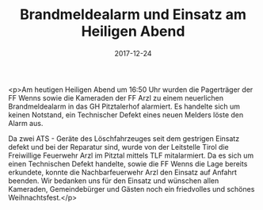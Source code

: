 #+TITLE: Brandmeldealarm und Einsatz am Heiligen Abend
#+DATE: 2017-12-24
#+FACEBOOK_URL: https://facebook.com/ffwenns/posts/1828848983856885

<p>Am heutigen Heiligen Abend um 16:50 Uhr wurden die Pagerträger der FF Wenns sowie die Kameraden der FF Arzl zu einem neuerlichen Brandmeldealarm in das GH Pitztalerhof alarmiert. Es handelte sich um keinen Notstand, ein Technischer Defekt eines neuen Melders löste den Alarm aus.

Da zwei ATS - Geräte des Löschfahrzeuges seit dem gestrigen Einsatz defekt und bei der Reparatur sind, wurde von der Leitstelle Tirol die Freiwillige Feuerwehr Arzl im Pitztal mittels TLF mitalarmiert. Da es sich um einen Technischen Defekt handelte, sowie die FF Wenns die Lage bereits erkundete, konnte die Nachbarfeuerwehr Arzl den Einsatz auf Anfahrt beenden. Wir bedanken uns für den Einsatz und wünschen allen Kameraden, Gemeindebürger und Gästen noch ein friedvolles und schönes Weihnachtsfest.</p>
